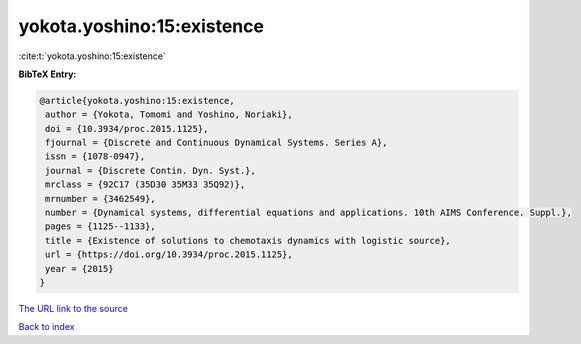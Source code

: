 yokota.yoshino:15:existence
===========================

:cite:t:`yokota.yoshino:15:existence`

**BibTeX Entry:**

.. code-block:: bibtex

   @article{yokota.yoshino:15:existence,
    author = {Yokota, Tomomi and Yoshino, Noriaki},
    doi = {10.3934/proc.2015.1125},
    fjournal = {Discrete and Continuous Dynamical Systems. Series A},
    issn = {1078-0947},
    journal = {Discrete Contin. Dyn. Syst.},
    mrclass = {92C17 (35D30 35M33 35Q92)},
    mrnumber = {3462549},
    number = {Dynamical systems, differential equations and applications. 10th AIMS Conference. Suppl.},
    pages = {1125--1133},
    title = {Existence of solutions to chemotaxis dynamics with logistic source},
    url = {https://doi.org/10.3934/proc.2015.1125},
    year = {2015}
   }
`The URL link to the source <ttps://doi.org/10.3934/proc.2015.1125}>`_


`Back to index <../By-Cite-Keys.html>`_
